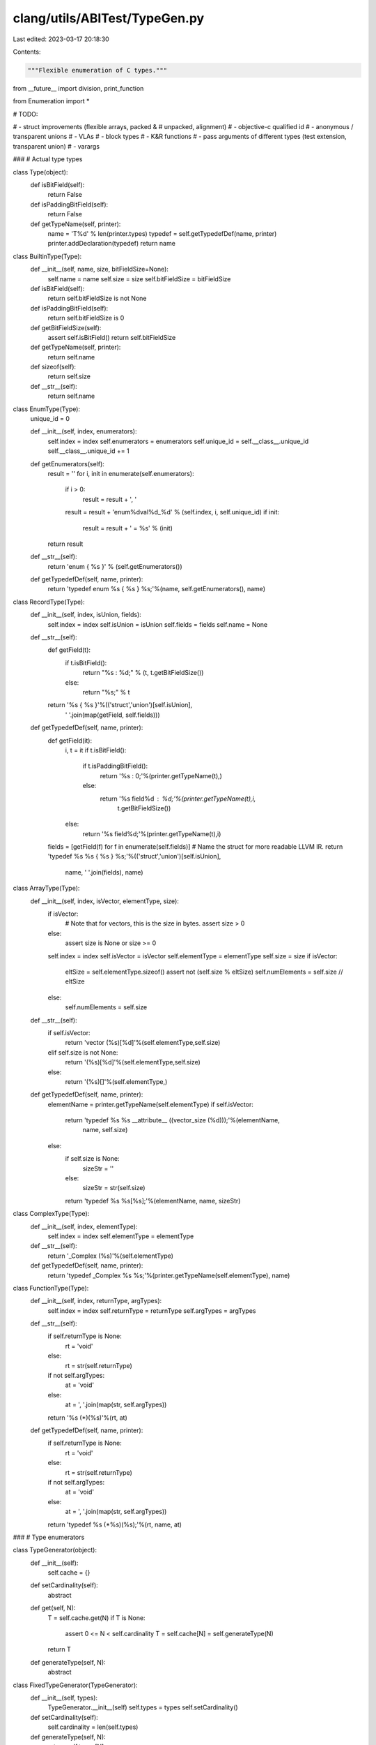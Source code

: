clang/utils/ABITest/TypeGen.py
==============================

Last edited: 2023-03-17 20:18:30

Contents:

.. code-block:: py

    """Flexible enumeration of C types."""
from __future__ import division, print_function

from Enumeration import *

# TODO:

#  - struct improvements (flexible arrays, packed &
#    unpacked, alignment)
#  - objective-c qualified id
#  - anonymous / transparent unions
#  - VLAs
#  - block types
#  - K&R functions
#  - pass arguments of different types (test extension, transparent union)
#  - varargs

###
# Actual type types

class Type(object):
    def isBitField(self):
        return False

    def isPaddingBitField(self):
        return False

    def getTypeName(self, printer):
        name = 'T%d' % len(printer.types)
        typedef = self.getTypedefDef(name, printer)
        printer.addDeclaration(typedef)
        return name

class BuiltinType(Type):
    def __init__(self, name, size, bitFieldSize=None):
        self.name = name
        self.size = size
        self.bitFieldSize = bitFieldSize

    def isBitField(self):
        return self.bitFieldSize is not None

    def isPaddingBitField(self):
        return self.bitFieldSize is 0

    def getBitFieldSize(self):
        assert self.isBitField()
        return self.bitFieldSize

    def getTypeName(self, printer):
        return self.name

    def sizeof(self):
        return self.size

    def __str__(self):
        return self.name

class EnumType(Type):
    unique_id = 0

    def __init__(self, index, enumerators):
        self.index = index
        self.enumerators = enumerators
        self.unique_id = self.__class__.unique_id
        self.__class__.unique_id += 1

    def getEnumerators(self):
        result = ''
        for i, init in enumerate(self.enumerators):
            if i > 0:
                result = result + ', '
            result = result + 'enum%dval%d_%d' % (self.index, i, self.unique_id)
            if init:
                result = result + ' = %s' % (init)

        return result

    def __str__(self):
        return 'enum { %s }' % (self.getEnumerators())

    def getTypedefDef(self, name, printer):
        return 'typedef enum %s { %s } %s;'%(name, self.getEnumerators(), name)

class RecordType(Type):
    def __init__(self, index, isUnion, fields):
        self.index = index
        self.isUnion = isUnion
        self.fields = fields
        self.name = None

    def __str__(self):
        def getField(t):
            if t.isBitField():
                return "%s : %d;" % (t, t.getBitFieldSize())
            else:
                return "%s;" % t

        return '%s { %s }'%(('struct','union')[self.isUnion],
                            ' '.join(map(getField, self.fields)))

    def getTypedefDef(self, name, printer):
        def getField(it):
            i, t = it
            if t.isBitField():
                if t.isPaddingBitField():
                    return '%s : 0;'%(printer.getTypeName(t),)
                else:
                    return '%s field%d : %d;'%(printer.getTypeName(t),i,
                                               t.getBitFieldSize())
            else:
                return '%s field%d;'%(printer.getTypeName(t),i)
        fields = [getField(f) for f in enumerate(self.fields)]
        # Name the struct for more readable LLVM IR.
        return 'typedef %s %s { %s } %s;'%(('struct','union')[self.isUnion],
                                           name, ' '.join(fields), name)
                                           
class ArrayType(Type):
    def __init__(self, index, isVector, elementType, size):
        if isVector:
            # Note that for vectors, this is the size in bytes.
            assert size > 0
        else:
            assert size is None or size >= 0
        self.index = index
        self.isVector = isVector
        self.elementType = elementType
        self.size = size
        if isVector:
            eltSize = self.elementType.sizeof()
            assert not (self.size % eltSize)
            self.numElements = self.size // eltSize
        else:
            self.numElements = self.size

    def __str__(self):
        if self.isVector:
            return 'vector (%s)[%d]'%(self.elementType,self.size)
        elif self.size is not None:
            return '(%s)[%d]'%(self.elementType,self.size)
        else:
            return '(%s)[]'%(self.elementType,)

    def getTypedefDef(self, name, printer):
        elementName = printer.getTypeName(self.elementType)
        if self.isVector:
            return 'typedef %s %s __attribute__ ((vector_size (%d)));'%(elementName,
                                                                        name,
                                                                        self.size)
        else:
            if self.size is None:
                sizeStr = ''
            else:
                sizeStr = str(self.size)
            return 'typedef %s %s[%s];'%(elementName, name, sizeStr)

class ComplexType(Type):
    def __init__(self, index, elementType):
        self.index = index
        self.elementType = elementType

    def __str__(self):
        return '_Complex (%s)'%(self.elementType)

    def getTypedefDef(self, name, printer):
        return 'typedef _Complex %s %s;'%(printer.getTypeName(self.elementType), name)

class FunctionType(Type):
    def __init__(self, index, returnType, argTypes):
        self.index = index
        self.returnType = returnType
        self.argTypes = argTypes

    def __str__(self):
        if self.returnType is None:
            rt = 'void'
        else:
            rt = str(self.returnType)
        if not self.argTypes:
            at = 'void'
        else:
            at = ', '.join(map(str, self.argTypes))
        return '%s (*)(%s)'%(rt, at)

    def getTypedefDef(self, name, printer):
        if self.returnType is None:
            rt = 'void'
        else:
            rt = str(self.returnType)
        if not self.argTypes:
            at = 'void'
        else:
            at = ', '.join(map(str, self.argTypes))
        return 'typedef %s (*%s)(%s);'%(rt, name, at)

###
# Type enumerators

class TypeGenerator(object):
    def __init__(self):
        self.cache = {}

    def setCardinality(self):
        abstract

    def get(self, N):
        T = self.cache.get(N)
        if T is None:
            assert 0 <= N < self.cardinality
            T = self.cache[N] = self.generateType(N)
        return T

    def generateType(self, N):
        abstract

class FixedTypeGenerator(TypeGenerator):
    def __init__(self, types):
        TypeGenerator.__init__(self)
        self.types = types
        self.setCardinality()

    def setCardinality(self):
        self.cardinality = len(self.types)

    def generateType(self, N):
        return self.types[N]

# Factorial
def fact(n):
    result = 1
    while n > 0:
        result = result * n
        n = n - 1
    return result

# Compute the number of combinations (n choose k)
def num_combinations(n, k): 
    return fact(n) // (fact(k) * fact(n - k))

# Enumerate the combinations choosing k elements from the list of values
def combinations(values, k):
    # From ActiveState Recipe 190465: Generator for permutations,
    # combinations, selections of a sequence
    if k==0: yield []
    else:
        for i in range(len(values)-k+1):
            for cc in combinations(values[i+1:],k-1):
                yield [values[i]]+cc

class EnumTypeGenerator(TypeGenerator):
    def __init__(self, values, minEnumerators, maxEnumerators):
        TypeGenerator.__init__(self)
        self.values = values
        self.minEnumerators = minEnumerators
        self.maxEnumerators = maxEnumerators
        self.setCardinality()

    def setCardinality(self):
        self.cardinality = 0
        for num in range(self.minEnumerators, self.maxEnumerators + 1):
            self.cardinality += num_combinations(len(self.values), num)

    def generateType(self, n):
        # Figure out the number of enumerators in this type
        numEnumerators = self.minEnumerators
        valuesCovered = 0
        while numEnumerators < self.maxEnumerators:
            comb = num_combinations(len(self.values), numEnumerators)
            if valuesCovered + comb > n:
                break
            numEnumerators = numEnumerators + 1
            valuesCovered += comb

        # Find the requested combination of enumerators and build a
        # type from it.
        i = 0
        for enumerators in combinations(self.values, numEnumerators):
            if i == n - valuesCovered:
                return EnumType(n, enumerators)
                
            i = i + 1

        assert False

class ComplexTypeGenerator(TypeGenerator):
    def __init__(self, typeGen):
        TypeGenerator.__init__(self)
        self.typeGen = typeGen
        self.setCardinality()
    
    def setCardinality(self):
        self.cardinality = self.typeGen.cardinality

    def generateType(self, N):
        return ComplexType(N, self.typeGen.get(N))

class VectorTypeGenerator(TypeGenerator):
    def __init__(self, typeGen, sizes):
        TypeGenerator.__init__(self)
        self.typeGen = typeGen
        self.sizes = tuple(map(int,sizes))
        self.setCardinality()

    def setCardinality(self):
        self.cardinality = len(self.sizes)*self.typeGen.cardinality

    def generateType(self, N):
        S,T = getNthPairBounded(N, len(self.sizes), self.typeGen.cardinality)
        return ArrayType(N, True, self.typeGen.get(T), self.sizes[S])

class FixedArrayTypeGenerator(TypeGenerator):
    def __init__(self, typeGen, sizes):
        TypeGenerator.__init__(self)
        self.typeGen = typeGen
        self.sizes = tuple(size)
        self.setCardinality()

    def setCardinality(self):
        self.cardinality = len(self.sizes)*self.typeGen.cardinality

    def generateType(self, N):
        S,T = getNthPairBounded(N, len(self.sizes), self.typeGen.cardinality)
        return ArrayType(N, false, self.typeGen.get(T), self.sizes[S])

class ArrayTypeGenerator(TypeGenerator):
    def __init__(self, typeGen, maxSize, useIncomplete=False, useZero=False):
        TypeGenerator.__init__(self)
        self.typeGen = typeGen
        self.useIncomplete = useIncomplete
        self.useZero = useZero
        self.maxSize = int(maxSize)
        self.W = useIncomplete + useZero + self.maxSize
        self.setCardinality()

    def setCardinality(self):
        self.cardinality = self.W * self.typeGen.cardinality

    def generateType(self, N):
        S,T = getNthPairBounded(N, self.W, self.typeGen.cardinality)
        if self.useIncomplete:
            if S==0:
                size = None
                S = None
            else:
                S = S - 1
        if S is not None:
            if self.useZero:
                size = S
            else:
                size = S + 1        
        return ArrayType(N, False, self.typeGen.get(T), size)

class RecordTypeGenerator(TypeGenerator):
    def __init__(self, typeGen, useUnion, maxSize):
        TypeGenerator.__init__(self)
        self.typeGen = typeGen
        self.useUnion = bool(useUnion)
        self.maxSize = int(maxSize)
        self.setCardinality()

    def setCardinality(self):
        M = 1 + self.useUnion
        if self.maxSize is aleph0:
            S =  aleph0 * self.typeGen.cardinality
        else:
            S = 0
            for i in range(self.maxSize+1):
                S += M * (self.typeGen.cardinality ** i)
        self.cardinality = S

    def generateType(self, N):
        isUnion,I = False,N
        if self.useUnion:
            isUnion,I = (I&1),I>>1
        fields = [self.typeGen.get(f) for f in getNthTuple(I,self.maxSize,self.typeGen.cardinality)]
        return RecordType(N, isUnion, fields)

class FunctionTypeGenerator(TypeGenerator):
    def __init__(self, typeGen, useReturn, maxSize):
        TypeGenerator.__init__(self)
        self.typeGen = typeGen
        self.useReturn = useReturn
        self.maxSize = maxSize
        self.setCardinality()
    
    def setCardinality(self):
        if self.maxSize is aleph0:
            S = aleph0 * self.typeGen.cardinality()
        elif self.useReturn:
            S = 0
            for i in range(1,self.maxSize+1+1):
                S += self.typeGen.cardinality ** i
        else:
            S = 0
            for i in range(self.maxSize+1):
                S += self.typeGen.cardinality ** i
        self.cardinality = S
    
    def generateType(self, N):
        if self.useReturn:
            # Skip the empty tuple
            argIndices = getNthTuple(N+1, self.maxSize+1, self.typeGen.cardinality)
            retIndex,argIndices = argIndices[0],argIndices[1:]
            retTy = self.typeGen.get(retIndex)
        else:
            retTy = None
            argIndices = getNthTuple(N, self.maxSize, self.typeGen.cardinality)
        args = [self.typeGen.get(i) for i in argIndices]
        return FunctionType(N, retTy, args)

class AnyTypeGenerator(TypeGenerator):
    def __init__(self):
        TypeGenerator.__init__(self)
        self.generators = []
        self.bounds = []
        self.setCardinality()
        self._cardinality = None
        
    def getCardinality(self):
        if self._cardinality is None:
            return aleph0
        else:
            return self._cardinality
    def setCardinality(self):
        self.bounds = [g.cardinality for g in self.generators]
        self._cardinality = sum(self.bounds)
    cardinality = property(getCardinality, None)

    def addGenerator(self, g):
        self.generators.append(g)
        for i in range(100):
            prev = self._cardinality
            self._cardinality = None
            for g in self.generators:
                g.setCardinality()
            self.setCardinality()
            if (self._cardinality is aleph0) or prev==self._cardinality:
                break
        else:
            raise RuntimeError("Infinite loop in setting cardinality")

    def generateType(self, N):
        index,M = getNthPairVariableBounds(N, self.bounds)
        return self.generators[index].get(M)

def test():
    fbtg = FixedTypeGenerator([BuiltinType('char', 4),
                               BuiltinType('char', 4, 0),
                               BuiltinType('int',  4, 5)])

    fields1 = AnyTypeGenerator()
    fields1.addGenerator( fbtg )

    fields0 = AnyTypeGenerator()
    fields0.addGenerator( fbtg )
#    fields0.addGenerator( RecordTypeGenerator(fields1, False, 4) )

    btg = FixedTypeGenerator([BuiltinType('char', 4),
                              BuiltinType('int',  4)])
    etg = EnumTypeGenerator([None, '-1', '1', '1u'], 0, 3)

    atg = AnyTypeGenerator()
    atg.addGenerator( btg )
    atg.addGenerator( RecordTypeGenerator(fields0, False, 4) )
    atg.addGenerator( etg )
    print('Cardinality:',atg.cardinality)
    for i in range(100):
        if i == atg.cardinality:
            try:
                atg.get(i)
                raise RuntimeError("Cardinality was wrong")
            except AssertionError:
                break
        print('%4d: %s'%(i, atg.get(i)))

if __name__ == '__main__':
    test()


